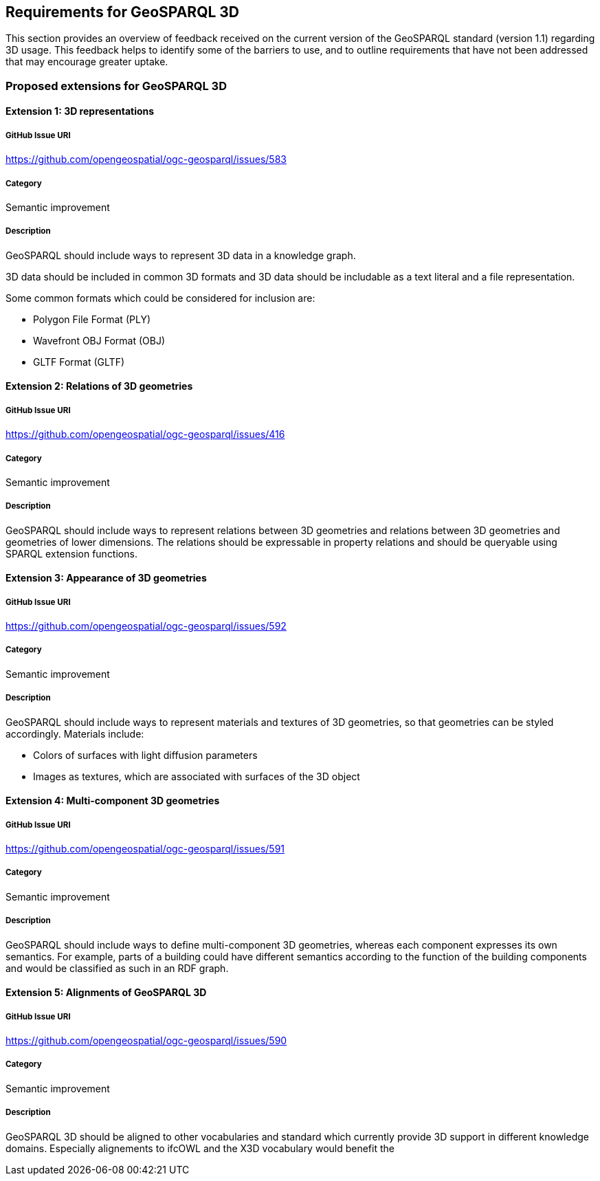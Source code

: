 == Requirements for GeoSPARQL 3D

This section provides an overview of feedback received on the current version of the GeoSPARQL standard (version 1.1) regarding 3D usage. 
This feedback helps to identify some of the barriers to use, and to outline requirements that have not been addressed that may encourage greater uptake.

=== Proposed extensions for GeoSPARQL 3D

==== Extension {counter:ext}: 3D representations

===== GitHub Issue URI

https://github.com/opengeospatial/ogc-geosparql/issues/583

===== Category

Semantic improvement

===== Description

GeoSPARQL should include ways to represent 3D data in a knowledge graph.

3D data should be included in common 3D formats and 3D data should be includable as a text literal and a file representation.

Some common formats which could be considered for inclusion are:

- Polygon File Format (PLY)
- Wavefront OBJ Format (OBJ)
- GLTF Format (GLTF)

==== Extension {counter:ext}: Relations of 3D geometries

===== GitHub Issue URI

https://github.com/opengeospatial/ogc-geosparql/issues/416

===== Category

Semantic improvement

===== Description

GeoSPARQL should include ways to represent relations between 3D geometries and relations between 3D geometries and geometries of lower dimensions.
The relations should be expressable in property relations and should be queryable using SPARQL extension functions.

==== Extension {counter:ext}: Appearance of 3D geometries

===== GitHub Issue URI

https://github.com/opengeospatial/ogc-geosparql/issues/592

===== Category

Semantic improvement

===== Description

GeoSPARQL should include ways to represent materials and textures of 3D geometries, so that geometries can be styled accordingly.
Materials include:

- Colors of surfaces with light diffusion parameters
- Images as textures, which are associated with surfaces of the 3D object

==== Extension {counter:ext}: Multi-component 3D geometries

===== GitHub Issue URI

https://github.com/opengeospatial/ogc-geosparql/issues/591

===== Category

Semantic improvement

===== Description

GeoSPARQL should include ways to define multi-component 3D geometries, whereas each component expresses its own semantics.
For example, parts of a building could have different semantics according to the function of the building components and would be classified as such in an RDF graph.

==== Extension {counter:ext}: Alignments of GeoSPARQL 3D

===== GitHub Issue URI

https://github.com/opengeospatial/ogc-geosparql/issues/590

===== Category

Semantic improvement

===== Description

GeoSPARQL 3D should be aligned to other vocabularies and standard which currently provide 3D support in different knowledge domains.
Especially alignements to ifcOWL and the X3D vocabulary would benefit the

